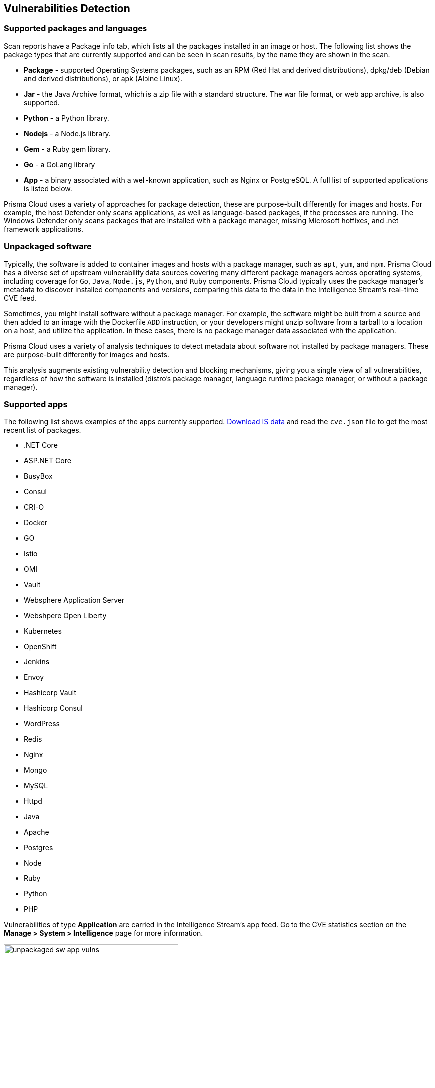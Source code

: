 == Vulnerabilities Detection

=== Supported packages and languages

Scan reports have a Package info tab, which lists all the packages installed in an image or host.
The following list shows the package types that are currently supported and can be seen in scan results, by the name they are shown in the scan.

* *Package* - supported Operating Systems packages, such as an RPM (Red Hat and derived distributions), dpkg/deb (Debian and derived distributions), or apk (Alpine Linux).
* *Jar* - the Java Archive format, which is a zip file with a standard structure. The war file format, or web app archive, is also supported.
* *Python* - a Python library.
* *Nodejs* - a Node.js library.
* *Gem* - a Ruby gem library.
* *Go* - a GoLang library
* *App* - a binary associated with a well-known application, such as Nginx or PostgreSQL. A full list of supported applications is listed below.

Prisma Cloud uses a variety of approaches for package detection, these are purpose-built differently for images and hosts. For example, the host Defender only scans applications, as well as language-based packages, if the processes are running. The Windows Defender only scans packages that are installed with a package manager, missing Microsoft hotfixes, and .net framework applications.

=== Unpackaged software

Typically, the software is added to container images and hosts with a package manager, such as `apt`, `yum`, and `npm`.
Prisma Cloud has a diverse set of upstream vulnerability data sources covering many different package managers across operating systems, including coverage for `Go`, `Java`, `Node.js`, `Python`, and `Ruby` components.
Prisma Cloud typically uses the package manager's metadata to discover installed components and versions, comparing this data to the data in the Intelligence Stream's real-time CVE feed.

Sometimes, you might install software without a package manager.
For example, the software might be built from a source and then added to an image with the Dockerfile `ADD` instruction, or your developers might unzip software from a tarball to a location on a host, and utilize the application.
In these cases, there is no package manager data associated with the application.

Prisma Cloud uses a variety of analysis techniques to detect metadata about software not installed by package managers. These are purpose-built differently for images and hosts.

This analysis augments existing vulnerability detection and blocking mechanisms, giving you a single view of all vulnerabilities, regardless of how the software is installed (distro's package manager, language runtime package manager, or without a package manager).

=== Supported apps

The following list shows examples of the apps currently supported. xref:../tools/update_intel_stream_offline.adoc#[Download IS data] and read the `cve.json` file to get the most recent list of packages.

* .NET Core
* ASP.NET Core
* BusyBox
* Consul
* CRI-O
* Docker
* GO
* Istio
* OMI
* Vault
* Websphere Application Server
* Webshpere Open Liberty
* Kubernetes
* OpenShift
* Jenkins
* Envoy
* Hashicorp Vault
* Hashicorp Consul
* WordPress
* Redis
* Nginx
* Mongo
* MySQL
* Httpd
* Java
* Apache
* Postgres
* Node
* Ruby
* Python
* PHP

Vulnerabilities of type *Application* are carried in the Intelligence Stream's app feed. Go to the CVE statistics section on the *Manage > System > Intelligence* page for more information.

image::unpackaged-sw-app-vulns.png[width=350]

Nothing is required to enable the functionality described in this article. It is enabled by default.
